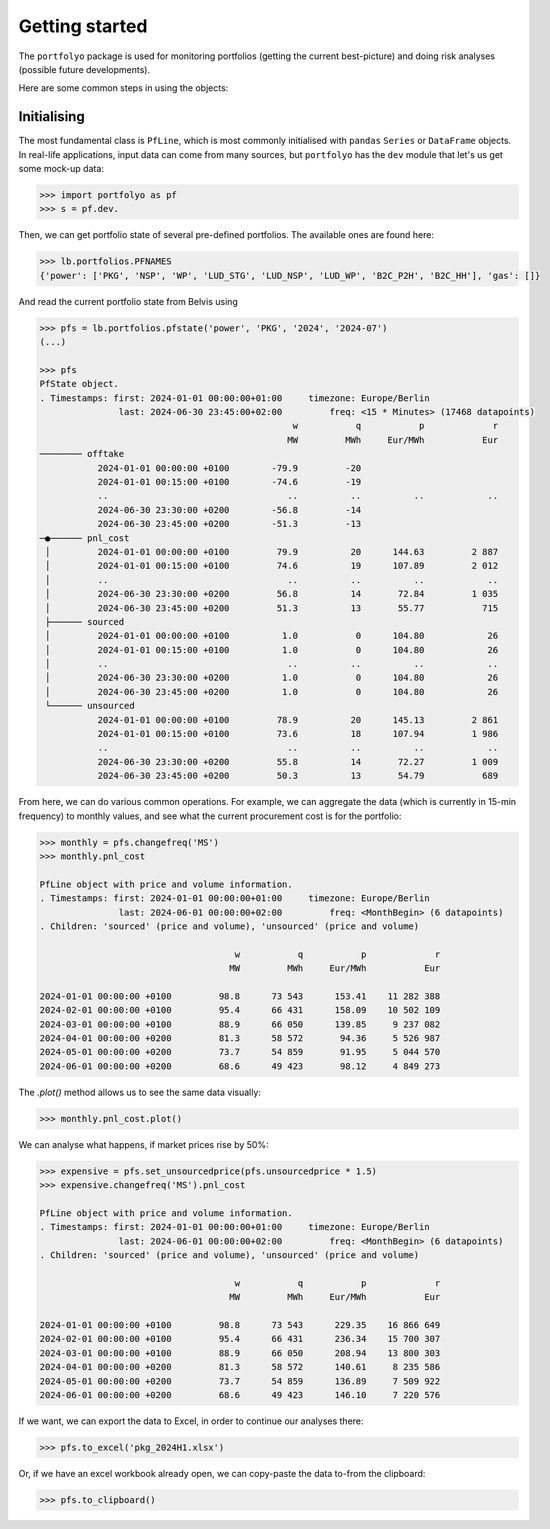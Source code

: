 ===============
Getting started
===============

The ``portfolyo`` package is used for monitoring portfolios (getting the current best-picture) and doing risk analyses (possible future developments).

Here are some common steps in using the objects:

Initialising
============

The most fundamental class is ``PfLine``, which is most commonly initialised with ``pandas`` ``Series`` or ``DataFrame`` objects. In real-life applications, input data can come from many sources, but ``portfolyo`` has the ``dev`` module that let's us get some mock-up data:

.. code-block:: python

   >>> import portfolyo as pf
   >>> s = pf.dev.



Then, we can get portfolio state of several pre-defined portfolios. The available ones are found here:

.. code-block:: python

   >>> lb.portfolios.PFNAMES
   {'power': ['PKG', 'NSP', 'WP', 'LUD_STG', 'LUD_NSP', 'LUD_WP', 'B2C_P2H', 'B2C_HH'], 'gas': []}

And read the current portfolio state from Belvis using

.. code-block:: python

   >>> pfs = lb.portfolios.pfstate('power', 'PKG', '2024', '2024-07')
   (...)
   
   >>> pfs
   PfState object.
   . Timestamps: first: 2024-01-01 00:00:00+01:00     timezone: Europe/Berlin
                  last: 2024-06-30 23:45:00+02:00         freq: <15 * Minutes> (17468 datapoints)
                                                   w           q           p             r
                                                  MW         MWh     Eur/MWh           Eur
   ──────── offtake
              2024-01-01 00:00:00 +0100        -79.9         -20                          
              2024-01-01 00:15:00 +0100        -74.6         -19                          
              ..                                  ..          ..          ..            ..
              2024-06-30 23:30:00 +0200        -56.8         -14                          
              2024-06-30 23:45:00 +0200        -51.3         -13                          
   ─●────── pnl_cost
    │         2024-01-01 00:00:00 +0100         79.9          20      144.63         2 887
    │         2024-01-01 00:15:00 +0100         74.6          19      107.89         2 012
    │         ..                                  ..          ..          ..            ..
    │         2024-06-30 23:30:00 +0200         56.8          14       72.84         1 035
    │         2024-06-30 23:45:00 +0200         51.3          13       55.77           715
    ├────── sourced
    │         2024-01-01 00:00:00 +0100          1.0           0      104.80            26
    │         2024-01-01 00:15:00 +0100          1.0           0      104.80            26
    │         ..                                  ..          ..          ..            ..
    │         2024-06-30 23:30:00 +0200          1.0           0      104.80            26
    │         2024-06-30 23:45:00 +0200          1.0           0      104.80            26
    └────── unsourced
              2024-01-01 00:00:00 +0100         78.9          20      145.13         2 861
              2024-01-01 00:15:00 +0100         73.6          18      107.94         1 986
              ..                                  ..          ..          ..            ..
              2024-06-30 23:30:00 +0200         55.8          14       72.27         1 009
              2024-06-30 23:45:00 +0200         50.3          13       54.79           689

From here, we can do various common operations. For example, we can aggregate the data (which is currently in 15-min frequency) to monthly values, and see what the current procurement cost is for the portfolio:

.. code-block:: python

   >>> monthly = pfs.changefreq('MS')
   >>> monthly.pnl_cost

   PfLine object with price and volume information.
   . Timestamps: first: 2024-01-01 00:00:00+01:00     timezone: Europe/Berlin
                  last: 2024-06-01 00:00:00+02:00         freq: <MonthBegin> (6 datapoints)
   . Children: 'sourced' (price and volume), 'unsourced' (price and volume)

                                        w           q           p             r
                                       MW         MWh     Eur/MWh           Eur

   2024-01-01 00:00:00 +0100         98.8      73 543      153.41    11 282 388
   2024-02-01 00:00:00 +0100         95.4      66 431      158.09    10 502 109
   2024-03-01 00:00:00 +0100         88.9      66 050      139.85     9 237 082
   2024-04-01 00:00:00 +0200         81.3      58 572       94.36     5 526 987
   2024-05-01 00:00:00 +0200         73.7      54 859       91.95     5 044 570
   2024-06-01 00:00:00 +0200         68.6      49 423       98.12     4 849 273

The `.plot()` method allows us to see the same data visually:

.. code-block:: python

   >>> monthly.pnl_cost.plot()



We can analyse what happens, if market prices rise by 50%:

.. code-block:: python

   >>> expensive = pfs.set_unsourcedprice(pfs.unsourcedprice * 1.5)
   >>> expensive.changefreq('MS').pnl_cost
   
   PfLine object with price and volume information.
   . Timestamps: first: 2024-01-01 00:00:00+01:00     timezone: Europe/Berlin
                  last: 2024-06-01 00:00:00+02:00         freq: <MonthBegin> (6 datapoints)
   . Children: 'sourced' (price and volume), 'unsourced' (price and volume)
   
                                        w           q           p             r
                                       MW         MWh     Eur/MWh           Eur
   
   2024-01-01 00:00:00 +0100         98.8      73 543      229.35    16 866 649
   2024-02-01 00:00:00 +0100         95.4      66 431      236.34    15 700 307
   2024-03-01 00:00:00 +0100         88.9      66 050      208.94    13 800 303
   2024-04-01 00:00:00 +0200         81.3      58 572      140.61     8 235 586
   2024-05-01 00:00:00 +0200         73.7      54 859      136.89     7 509 922
   2024-06-01 00:00:00 +0200         68.6      49 423      146.10     7 220 576

If we want, we can export the data to Excel, in order to continue our analyses there:

.. code-block:: python

   >>> pfs.to_excel('pkg_2024H1.xlsx')

Or, if we have an excel workbook already open, we can copy-paste the data to-from the clipboard:

.. code-block:: python

   >>> pfs.to_clipboard()

